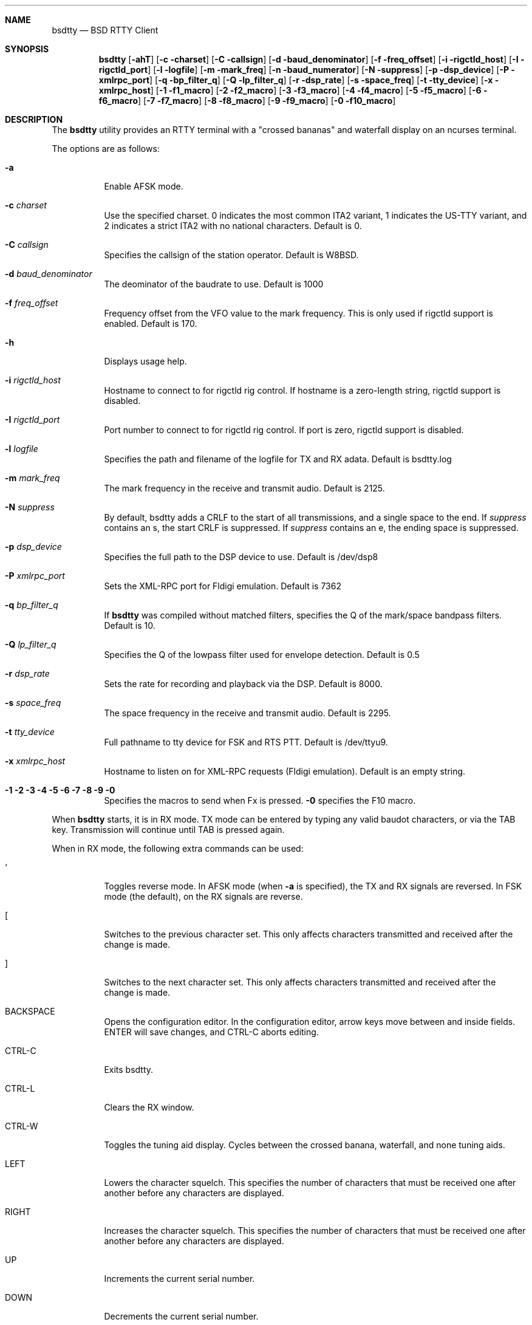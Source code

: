 .Dd August 13, 2018
.Dt BSDTTY 1
.Sh NAME
.Nm bsdtty
.Nd BSD RTTY Client
.Sh SYNOPSIS
.Nm
.Op Fl ahT
.Op Fl c charset
.Op Fl C callsign
.Op Fl d baud_denominator
.Op Fl f freq_offset
.Op Fl i rigctld_host
.Op Fl I rigctld_port
.Op Fl l logfile
.Op Fl m mark_freq
.Op Fl n baud_numerator
.Op Fl N suppress
.Op Fl p dsp_device
.Op Fl P xmlrpc_port
.Op Fl q bp_filter_q
.Op Fl Q lp_filter_q
.Op Fl r dsp_rate
.Op Fl s space_freq
.Op Fl t tty_device
.Op Fl x xmlrpc_host
.Op Fl 1 f1_macro
.Op Fl 2 f2_macro
.Op Fl 3 f3_macro
.Op Fl 4 f4_macro
.Op Fl 5 f5_macro
.Op Fl 6 f6_macro
.Op Fl 7 f7_macro
.Op Fl 8 f8_macro
.Op Fl 9 f9_macro
.Op Fl 0 f10_macro
.Sh DESCRIPTION
The
.Nm
utility provides an RTTY terminal with a "crossed bananas" and waterfall display
on an ncurses terminal.
.Pp
The options are as follows:
.Bl -tag -width indent
.It Fl a
Enable AFSK mode.
.It Fl c Ar charset
Use the specified charset.
0 indicates the most common ITA2 variant, 1 indicates the US-TTY variant,
and 2 indicates a strict ITA2 with no national characters.
Default is 0.
.It Fl C Ar callsign
Specifies the callsign of the station operator.
Default is W8BSD.
.It Fl d Ar baud_denominator
The deominator of the baudrate to use.
Default is 1000
.It Fl f Ar freq_offset
Frequency offset from the VFO value to the mark frequency.
This is only used if rigctld support is enabled.
Default is 170.
.It Fl h
Displays usage help.
.It Fl i Ar rigctld_host
Hostname to connect to for rigctld rig control.
If hostname is a zero-length string, rigctld support is disabled.
.It Fl I Ar rigctld_port
Port number to connect to for rigctld rig control.
If port is zero, rigctld support is disabled.
.It Fl l Ar logfile
Specifies the path and filename of the logfile for TX and RX adata.
Default is bsdtty.log
.It Fl m Ar mark_freq
The mark frequency in the receive and transmit audio.
Default is 2125.
.It Fl N Ar suppress
By default, bsdtty adds a CRLF to the start of all transmissions, and
a single space to the end.  If
.Ar suppress
contains an s, the start CRLF
is suppressed.  If
.Ar suppress
contains an e, the ending space is suppressed.
.It Fl p Ar dsp_device
Specifies the full path to the DSP device to use.
Default is /dev/dsp8
.It Fl P Ar xmlrpc_port
Sets the XML-RPC port for Fldigi emulation.
Default is 7362
.It Fl q Ar bp_filter_q
If
.Nm
was compiled without matched filters, specifies the Q of the mark/space bandpass
filters.
Default is 10.
.It Fl Q Ar lp_filter_q
Specifies the Q of the lowpass filter used for envelope detection.
Default is 0.5
.It Fl r Ar dsp_rate
Sets the rate for recording and playback via the DSP.
Default is 8000.
.It Fl s Ar space_freq
The space frequency in the receive and transmit audio.
Default is 2295.
.It Fl t Ar tty_device
Full pathname to tty device for FSK and RTS PTT.
Default is /dev/ttyu9.
.It Fl x Ar xmlrpc_host
Hostname to listen on for XML-RPC requests (Fldigi emulation).
Default is an empty string.
.It Fl 1 2 3 4 5 6 7 8 9 0
Specifies the macros to send when Fx is pressed.
.Fl 0
specifies the F10 macro.
.El
.Pp
When
.Nm
starts, it is in RX mode.  TX mode can be entered by typing any valid
baudot characters, or via the TAB key.
Transmission will continue until TAB is pressed again.
.Pp
When in RX mode, the following extra commands can be used:
.Bl -tag -width indent
.It `
Toggles reverse mode.  In AFSK mode (when
.Fl a
is specified), the TX and RX signals are reversed.
In FSK mode (the default), on the RX signals are reverse.
.It [
Switches to the previous character set.
This only affects characters transmitted and received after the change is made.
.It ]
Switches to the next character set.
This only affects characters transmitted and received after the change is made.
.It BACKSPACE
Opens the configuration editor.
In the configuration editor, arrow keys move between and inside fields.
ENTER will save changes, and CTRL-C aborts editing.
.It CTRL-C
Exits bsdtty.
.It CTRL-L
Clears the RX window.
.It CTRL-W
Toggles the tuning aid display. Cycles between the crossed banana, waterfall, and none
tuning aids.
.It LEFT
Lowers the character squelch.  This specifies the number of characters that must be
received one after another before any characters are displayed.
.It RIGHT
Increases the character squelch.  This specifies the number of characters that must be
received one after another before any characters are displayed.
.It UP
Increments the current serial number.
.It DOWN
Decrements the current serial number.
.It LEFT-CLICK
Selects a callsign.  The callsign is displayed in the status line, and can be send via
the ` character in a macro.
.It RIGHT-CLICK
Toggles the shift in the word under the mouse.
The toggle extends in both directions to the next whitespace or shift.
.El
.Sh MACROS
.Pp
Macros are sent using the functions keys F1 to F10.
.Pp
Sending a macro which starts with "CQ CQ" or ends with " CQ" will clear the RX window.
.Pp
Special characters can be used in macros.
.Bl -tag -width indent
.It \\
Sends the value specified in the Callsign configuration option of via the
.Fl C
argument.
.It `
Sends the currently captured callsign (via LEFT-CLICK).
.It [
Sends a CRLF pair.
.It ~
Disables TX and terminates the macro.
.It _
Sends a space character, terminates the macro, but leaves
.Nm
in transmit mode.
.It ^
Increments the serial number then sends it as at least three
digits.
.It %
Sends the serial number as at least three digits.
.El
.Pp
Some default macros are pre-configured in
.Nm .
.Bl -tag -width indent
.It F2
"CQ CQ CQ CQ CQ CQ DE \\ \\ \\ PSE K~"
.It F3
"\ "
.It F4
"` DE `~"
.El
.Sh THE SCREEN
The screen is divided into three sections sub-windows
.Bl -tag -width indent
.It Status
The status window is one line high and contains the following:
.Bl -tag -width indent
.It REV
If REV is displayed, indicates that reverse mode is enabled.
In AFSK mode, this indicates that both RX and TX tones are reversed.
In FSK mode, indicates that just RX tones are reversed.
.It Ar charset
The abbreviation of the current character set:
.Bl -tag -width indent
.It ITA2
The most common ITA2 character set.  This includes the '#' figure (shifted D),
the '@' figure (shifted F), the '$' figure (shifted H), and the '*' figure (shifted G).
.It USTTY
The most common US variant of baudot.  This swaps the BEL and ' characters, includes
the '$' figure (shifted D), the '!' figure (shifted F), the '"' figure (shifted Z),
the '#' figure (shifted H), the '&' figure (shifted G), and the ';' figure (shifted V)
Is missing the '+' and '=' figures from the standard ITA2 character set (replaced by
'&' and ';').
.It ITA2(S)
This is the official ITA2 charset from ITU-T S.1.  It is identical to 
.Ar ITA2
except shifted D is the ENQ character, and shifted F, H, and G ('@', '$', and '*') are not valid.
.El
.It Ar frequency
If rigctld is enabled, displays the current mark frequency.
The VFO offset should be set for this to be accurate.
.Pp
The background colour of the frequency changes based on the current frequency in
the HF bands.  If the background is green, the current frequency is in the normal RTTY
subbands.  If the background is black, the frequency is in the subbands normally used
in contests.  If the background is yellow or brown, indicates that RTTY is legal in the US
at this frequency, but it is almost never used for RTTY.  If the background is red, indicates
that RTTY is not allowed on the current frequency.
.Pp
The background will only be red if the configured callsign is in the US.  It may also be incorrect
for US hams in ITU region 1.
.It Ar mode
Indicates the mode the rg is currently in (ie: 'USB', 'LSB', 'RTTY', etc).
.It Ar callsign
The current callsign selected by left-click and used for the ` macro character.
.It SQL Ar x
Where x is a value between 1 and 9 inclusive.
This indicates the number of characters that must be received after each other before
any characters are displayed.
This is an experimental feature, and likely shouldn't be used.
.It Ar serial
The current serial number formatted as at least three digits.
.It Ar VU
Ad the end of the status window is a VU meder.
.El
.It RX
Shows decoded characters.
It is in this window that the left and right mouse buttons have effect.
.It TX
The TX window shows what you have send and are currently sending.
In RX mode, can be toggled with the CTRL-W key to one of the two tuning aids.
.It Tuning Aid
Displays either a crossed bananas graph or a waterfall in RX mode.
Toggle this using CTRL-W.
.El
